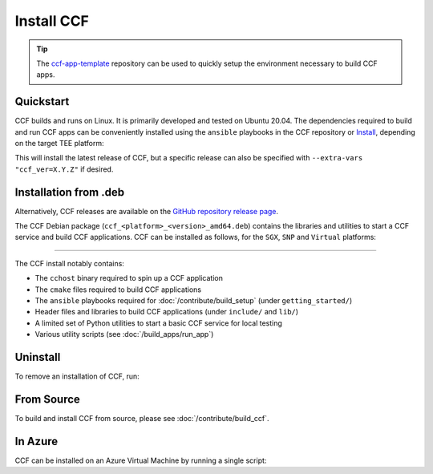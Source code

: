 Install CCF
===========

.. tip:: The `ccf-app-template <https://github.com/microsoft/ccf-app-template>`_ repository can be used to quickly setup the environment necessary to build CCF apps.

Quickstart
----------

CCF builds and runs on Linux. It is primarily developed and tested on Ubuntu 20.04.
The dependencies required to build and run CCF apps can be conveniently installed using the ``ansible`` playbooks in the CCF repository or `Install`_, depending on the target TEE platform:

.. tab:: SNP

    .. code-block:: bash

        $ cd <ccf_path>/getting_started/setup_vm/
        $ ./run.sh app-dev.yml --extra-vars "platform=snp"

.. tab:: Virtual

    .. warning:: The `virtual` version of CCF can also be run on hardware that does not support SGX/SNP. Virtual mode does not provide any security guarantees and should be used for development purposes only.

    .. code-block:: bash

        $ cd <ccf_path>/getting_started/setup_vm/
        $ ./run.sh app-dev.yml --extra-vars "platform=virtual"
        
This will install the latest release of CCF, but a specific release can also be specified with ``--extra-vars "ccf_ver=X.Y.Z"`` if desired.

.. _Install:

Installation from .deb
----------------------

Alternatively, CCF releases are available on the `GitHub repository release page <https://github.com/microsoft/CCF/releases>`_.

The CCF Debian package (``ccf_<platform>_<version>_amd64.deb``) contains the libraries and utilities to start a CCF service and build CCF applications. CCF can be installed as follows, for the ``SGX``, ``SNP`` and ``Virtual`` platforms:

.. tab:: SGX

    .. code-block:: bash

        # Set CCF_VERSION to most recent LTS release
        $ export CCF_VERSION=$(curl -ILs -o /dev/null -w %{url_effective} https://github.com/microsoft/CCF/releases/latest | sed 's/^.*ccf-//')
        # Alternatively, set this manually, e.g.:
        # export CCF_VERSION=4.0.0
        $ wget https://github.com/microsoft/CCF/releases/download/ccf-${CCF_VERSION}/ccf_sgx_${CCF_VERSION}_amd64.deb
        $ sudo apt install ./ccf_sgx_${CCF_VERSION}_amd64.deb

    .. tip:: A separate `unsafe` package (``ccf_sgx_unsafe_<version>_amd64.deb``) with extremely verbose logging is also provided for troubleshooting purposes. Its version always ends in ``unsafe`` to make it easily distinguishable. The extent of the logging in these packages mean that they cannot be relied upon to offer confidentiality and integrity guarantees. They should never be used for production purposes.

    Assuming that CCF was installed under ``/opt``, the following commands can be run to verify that CCF was installed successfully:

    .. code-block:: bash

        $ /opt/ccf_sgx/bin/cchost --version
        CCF host: ccf-<version>
        Platform: SGX

        $ /opt/ccf_sgx/bin/sandbox.sh
        No package/app specified. Defaulting to installed JS logging app
        Setting up Python environment...
        Python environment successfully setup
        [16:10:16.552] Starting 1 CCF node...
        [16:10:23.349] Started CCF network with the following nodes:
        [16:10:23.350]   Node [0] = https://127.0.0.1:8000
        ...

.. tab:: SNP

    .. code-block:: bash

        # Set CCF_VERSION to most recent LTS release
        $ export CCF_VERSION=$(curl -ILs -o /dev/null -w %{url_effective} https://github.com/microsoft/CCF/releases/latest | sed 's/^.*ccf-//')
        # Alternatively, set this manually, e.g.:
        # export CCF_VERSION=4.0.0
        $ wget https://github.com/microsoft/CCF/releases/download/ccf-${CCF_VERSION}/ccf_snp_${CCF_VERSION}_amd64.deb
        $ sudo apt install ./ccf_snp_${CCF_VERSION}_amd64.deb

        
    Assuming that CCF was installed under ``/opt``, the following commands can be run to verify that CCF was installed successfully:

    .. code-block:: bash

        $ /opt/ccf_snp/bin/cchost --version
        CCF host: ccf-<version>
        Platform: SNP

        $ /opt/ccf_snp/bin/sandbox.sh
        No package/app specified. Defaulting to installed JS logging app
        Setting up Python environment...
        Python environment successfully setup
        [16:10:16.552] Starting 1 CCF node...
        [16:10:23.349] Started CCF network with the following nodes:
        [16:10:23.350]   Node [0] = https://127.0.0.1:8000
        ...

.. tab:: Virtual

    .. code-block:: bash

        # Set CCF_VERSION to most recent LTS release
        $ export CCF_VERSION=$(curl -ILs -o /dev/null -w %{url_effective} https://github.com/microsoft/CCF/releases/latest | sed 's/^.*ccf-//')
        # Alternatively, set this manually, e.g.:
        # export CCF_VERSION=4.0.0
        $ wget https://github.com/microsoft/CCF/releases/download/ccf-${CCF_VERSION}/ccf_virtual_${CCF_VERSION}_amd64.deb
        $ sudo apt install ./ccf_virtual_${CCF_VERSION}_amd64.deb

    .. warning:: Virtual mode does not provide any security guarantees and should be used for development purposes only.
        
    Assuming that CCF was installed under ``/opt``, the following commands can be run to verify that CCF was installed successfully:

    .. code-block:: bash

        $ /opt/ccf_virtual/bin/cchost --version
        CCF host: ccf-<version>
        Platform: Virtual

        $ /opt/ccf_virtual/bin/sandbox.sh
        No package/app specified. Defaulting to installed JS logging app
        Setting up Python environment...
        Python environment successfully setup
        [16:10:16.552] Starting 1 CCF node...
        [16:10:16.552] Virtual mode enabled
        [16:10:23.349] Started CCF network with the following nodes:
        [16:10:23.350]   Node [0] = https://127.0.0.1:8000
        ...

------------

The CCF install notably contains:

- The ``cchost`` binary required to spin up a CCF application
- The ``cmake`` files required to build CCF applications
- The ``ansible`` playbooks required for :doc:`/contribute/build_setup` (under ``getting_started/``)
- Header files and libraries to build CCF applications (under ``include/`` and ``lib/``)
- A limited set of Python utilities to start a basic CCF service for local testing
- Various utility scripts (see :doc:`/build_apps/run_app`)

Uninstall
---------

To remove an installation of CCF, run:

.. tab:: SGX

    .. code-block:: bash

        $ sudo apt remove ccf_sgx

.. tab:: SNP

    .. code-block:: bash

        $ sudo apt remove ccf_snp

.. tab:: Virtual

    .. code-block:: bash

        $ sudo apt remove ccf_virtual

From Source
-----------

To build and install CCF from source, please see :doc:`/contribute/build_ccf`.

In Azure
--------

CCF can be installed on an Azure Virtual Machine by running a single script:

.. tab:: SGX

    .. code-block:: bash

        $ /opt/ccf_sgx/getting_started/azure_vm/install_ccf_on_azure_vm.sh

.. tab:: SNP

    .. code-block:: bash

        $ /opt/ccf_snp/getting_started/azure_vm/install_ccf_on_azure_vm.sh

.. tab:: Virtual

    .. code-block:: bash

        $ /opt/ccf_virtual/getting_started/azure_vm/install_ccf_on_azure_vm.sh

